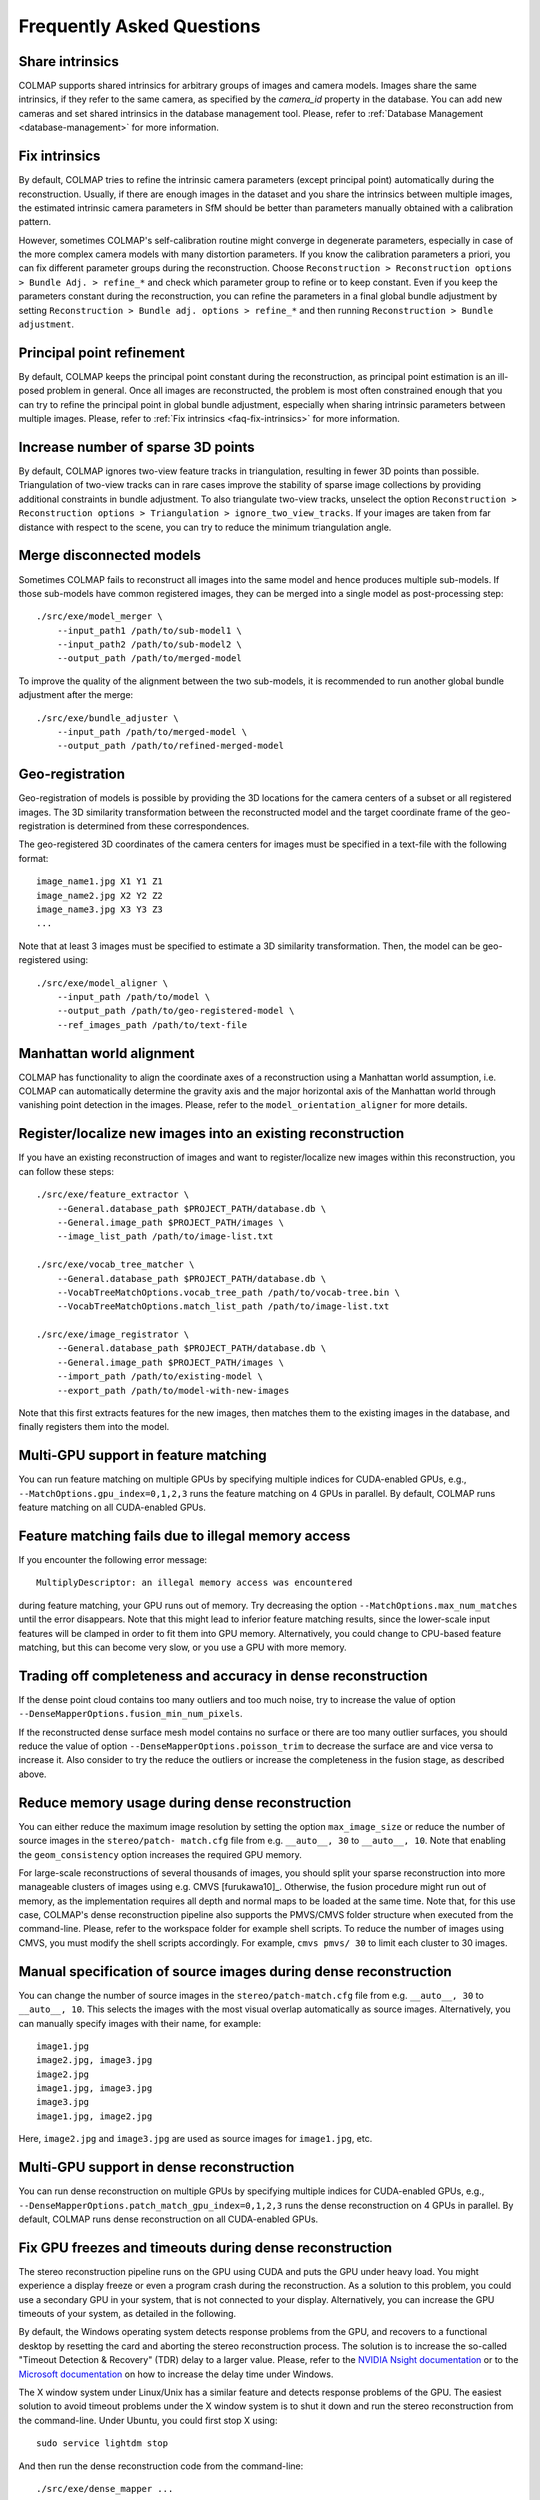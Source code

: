 Frequently Asked Questions
==========================

.. _faq-share-intrinsics:

Share intrinsics
----------------

COLMAP supports shared intrinsics for arbitrary groups of images and camera
models. Images share the same intrinsics, if they refer to the same camera, as
specified by the `camera_id` property in the database. You can add new cameras
and set shared intrinsics in the database management tool. Please, refer to
:ref:`Database Management <database-management>` for more information.


.. _faq-fix-intrinsics:

Fix intrinsics
--------------

By default, COLMAP tries to refine the intrinsic camera parameters (except
principal point) automatically during the reconstruction. Usually, if there are
enough images in the dataset and you share the intrinsics between multiple
images, the estimated intrinsic camera parameters in SfM should be better than
parameters manually obtained with a calibration pattern.

However, sometimes COLMAP's self-calibration routine might converge in
degenerate parameters, especially in case of the more complex camera models with
many distortion parameters. If you know the calibration parameters a priori, you
can fix different parameter groups during the reconstruction. Choose
``Reconstruction > Reconstruction options > Bundle Adj. > refine_*`` and check
which parameter group to refine or to keep constant. Even if you keep the
parameters constant during the reconstruction, you can refine the parameters in
a final global bundle adjustment by setting ``Reconstruction > Bundle adj.
options > refine_*`` and then running ``Reconstruction > Bundle adjustment``.


Principal point refinement
--------------------------

By default, COLMAP keeps the principal point constant during the reconstruction,
as principal point estimation is an ill-posed problem in general. Once all
images are reconstructed, the problem is most often constrained enough that you
can try to refine the principal point in global bundle adjustment, especially
when sharing intrinsic parameters between multiple images. Please, refer to
:ref:`Fix intrinsics <faq-fix-intrinsics>` for more information.


Increase number of sparse 3D points
-----------------------------------

By default, COLMAP ignores two-view feature tracks in triangulation, resulting
in fewer 3D points than possible. Triangulation of two-view tracks can in rare
cases improve the stability of sparse image collections by providing additional
constraints in bundle adjustment. To also triangulate two-view tracks, unselect
the option ``Reconstruction > Reconstruction options > Triangulation >
ignore_two_view_tracks``. If your images are taken from far distance with
respect to the scene, you can try to reduce the minimum triangulation angle.


.. _faq-merge-models:

Merge disconnected models
-------------------------

Sometimes COLMAP fails to reconstruct all images into the same model and hence
produces multiple sub-models. If those sub-models have common registered images,
they can be merged into a single model as post-processing step::

    ./src/exe/model_merger \
        --input_path1 /path/to/sub-model1 \
        --input_path2 /path/to/sub-model2 \
        --output_path /path/to/merged-model

To improve the quality of the alignment between the two sub-models, it is
recommended to run another global bundle adjustment after the merge::

    ./src/exe/bundle_adjuster \
        --input_path /path/to/merged-model \
        --output_path /path/to/refined-merged-model


Geo-registration
----------------

Geo-registration of models is possible by providing the 3D locations for the
camera centers of a subset or all registered images. The 3D similarity
transformation between the reconstructed model and the target coordinate frame
of the geo-registration is determined from these correspondences.

The geo-registered 3D coordinates of the camera centers for images must be
specified in a text-file with the following format::

    image_name1.jpg X1 Y1 Z1
    image_name2.jpg X2 Y2 Z2
    image_name3.jpg X3 Y3 Z3
    ...

Note that at least 3 images must be specified to estimate a 3D similarity
transformation. Then, the model can be geo-registered using::

    ./src/exe/model_aligner \
        --input_path /path/to/model \
        --output_path /path/to/geo-registered-model \
        --ref_images_path /path/to/text-file


Manhattan world alignment
-------------------------

COLMAP has functionality to align the coordinate axes of a reconstruction using
a Manhattan world assumption, i.e. COLMAP can automatically determine the
gravity axis and the major horizontal axis of the Manhattan world through
vanishing point detection in the images. Please, refer to the
``model_orientation_aligner`` for more details.


Register/localize new images into an existing reconstruction
------------------------------------------------------------

If you have an existing reconstruction of images and want to register/localize
new images within this reconstruction, you can follow these steps::

    ./src/exe/feature_extractor \
        --General.database_path $PROJECT_PATH/database.db \
        --General.image_path $PROJECT_PATH/images \
        --image_list_path /path/to/image-list.txt

    ./src/exe/vocab_tree_matcher \
        --General.database_path $PROJECT_PATH/database.db \
        --VocabTreeMatchOptions.vocab_tree_path /path/to/vocab-tree.bin \
        --VocabTreeMatchOptions.match_list_path /path/to/image-list.txt

    ./src/exe/image_registrator \
        --General.database_path $PROJECT_PATH/database.db \
        --General.image_path $PROJECT_PATH/images \
        --import_path /path/to/existing-model \
        --export_path /path/to/model-with-new-images

Note that this first extracts features for the new images, then matches them to
the existing images in the database, and finally registers them into the model.


Multi-GPU support in feature matching
-------------------------------------

You can run feature matching on multiple GPUs by specifying multiple indices for
CUDA-enabled GPUs, e.g., ``--MatchOptions.gpu_index=0,1,2,3`` runs the feature
matching on 4 GPUs in parallel. By default, COLMAP runs feature matching on all
CUDA-enabled GPUs.


Feature matching fails due to illegal memory access
---------------------------------------------------

If you encounter the following error message::

    MultiplyDescriptor: an illegal memory access was encountered

during feature matching, your GPU runs out of memory. Try decreasing the option
``--MatchOptions.max_num_matches`` until the error disappears. Note that this
might lead to inferior feature matching results, since the lower-scale input
features will be clamped in order to fit them into GPU memory. Alternatively,
you could change to CPU-based feature matching, but this can become very slow,
or you use a GPU with more memory.


Trading off completeness and accuracy in dense reconstruction
-------------------------------------------------------------

If the dense point cloud contains too many outliers and too much noise, try to
increase the value of option ``--DenseMapperOptions.fusion_min_num_pixels``.

If the reconstructed dense surface mesh model contains no surface or there are
too many outlier surfaces, you should reduce the value of option
``--DenseMapperOptions.poisson_trim`` to decrease the surface are and vice versa
to increase it. Also consider to try the reduce the outliers or increase the
completeness in the fusion stage, as described above.


.. _faq-dense-memory:

Reduce memory usage during dense reconstruction
-----------------------------------------------

You can either reduce the maximum image resolution by setting the option
``max_image_size`` or reduce the number of source images in the ``stereo/patch-
match.cfg`` file from e.g. ``__auto__, 30`` to ``__auto__, 10``. Note that
enabling the ``geom_consistency`` option increases the required GPU memory.

For large-scale reconstructions of several thousands of images, you should split
your sparse reconstruction into more manageable clusters of images using e.g.
CMVS [furukawa10]_. Otherwise, the fusion procedure might run out of memory, as
the implementation requires all depth and normal maps to be loaded at the same
time. Note that, for this use case, COLMAP's dense reconstruction pipeline also
supports the PMVS/CMVS folder structure when executed from the command-line.
Please, refer to the workspace folder for example shell scripts. To reduce the
number of images using CMVS, you must modify the shell scripts accordingly. For
example, ``cmvs pmvs/ 30`` to limit each cluster to 30 images.


Manual specification of source images during dense reconstruction
-----------------------------------------------------------------

You can change the number of source images in the ``stereo/patch-match.cfg``
file from e.g. ``__auto__, 30`` to ``__auto__, 10``. This selects the images
with the most visual overlap automatically as source images. Alternatively, you
can manually specify images with their name, for example::

    image1.jpg
    image2.jpg, image3.jpg
    image2.jpg
    image1.jpg, image3.jpg
    image3.jpg
    image1.jpg, image2.jpg

Here, ``image2.jpg`` and ``image3.jpg`` are used as source images for
``image1.jpg``, etc.


Multi-GPU support in dense reconstruction
-----------------------------------------

You can run dense reconstruction on multiple GPUs by specifying multiple indices
for CUDA-enabled GPUs, e.g.,
``--DenseMapperOptions.patch_match_gpu_index=0,1,2,3`` runs the dense
reconstruction on 4 GPUs in parallel. By default, COLMAP runs dense
reconstruction on all CUDA-enabled GPUs.


.. _faq-dense-timeout:

Fix GPU freezes and timeouts during dense reconstruction
--------------------------------------------------------

The stereo reconstruction pipeline runs on the GPU using CUDA and puts the GPU
under heavy load. You might experience a display freeze or even a program crash
during the reconstruction. As a solution to this problem, you could use a
secondary GPU in your system, that is not connected to your display.
Alternatively, you can increase the GPU timeouts of your system, as detailed in
the following.

By default, the Windows operating system detects response problems from the GPU,
and recovers to a functional desktop by resetting the card and aborting the
stereo reconstruction process. The solution is to increase the so-called
"Timeout Detection & Recovery" (TDR) delay to a larger value. Please, refer to
the `NVIDIA Nsight documentation <https://goo.gl/d17IhT>`_ or to the `Microsoft
documentation <http://www.microsoft.com/whdc/device/display/wddm_timeout.mspx>`_
on how to increase the delay time under Windows.

The X window system under Linux/Unix has a similar feature and detects response
problems of the GPU. The easiest solution to avoid timeout problems under the X
window system is to shut it down and run the stereo reconstruction from the
command-line. Under Ubuntu, you could first stop X using::

    sudo service lightdm stop

And then run the dense reconstruction code from the command-line::

    ./src/exe/dense_mapper ...

Finally, you can restart your desktop environment with the following command::

    sudo service lightdm start
